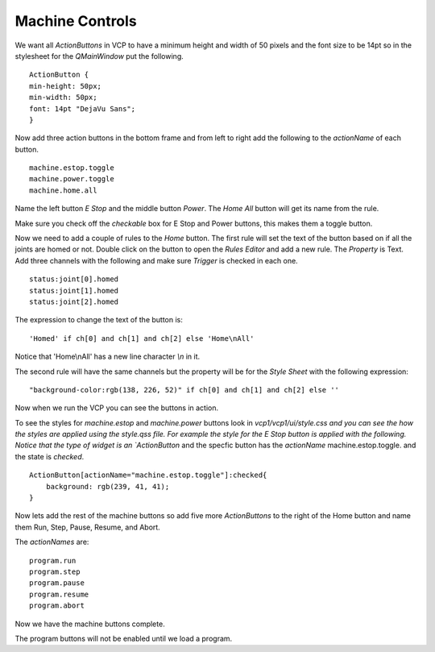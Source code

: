================
Machine Controls
================

We want all `ActionButtons` in VCP to have a minimum height and width of 50
pixels and the font size to be 14pt so in the stylesheet for the `QMainWindow`
put the following.
::

    ActionButton {
    min-height: 50px;
    min-width: 50px;
    font: 14pt "DejaVu Sans";
    }

.. image:: images/vcp1-designer-08.png
   :align: center
   :scale: 40 %

Now add three action buttons in the bottom frame and from left to right add the
following to the `actionName` of each button.
::

    machine.estop.toggle
    machine.power.toggle
    machine.home.all


Name the left button `E Stop` and the middle button `Power`. The `Home All`
button will get its name from the rule.

Make sure you check off the `checkable` box for E Stop and Power buttons, this
makes them a toggle button.

Now we need to add a couple of rules to the `Home` button. The first rule will
set the text of the button based on if all the joints are homed or not. Double
click on the button to open the `Rules Editor` and add a new rule. The
`Property` is Text. Add three channels with the following and make sure
`Trigger` is checked in each one.
::

    status:joint[0].homed
    status:joint[1].homed
    status:joint[2].homed

The expression to change the text of the button is::

    'Homed' if ch[0] and ch[1] and ch[2] else 'Home\nAll'

Notice that 'Home\\nAll' has a new line character `\\n` in it.

.. image:: images/vcp1-designer-09.png
   :align: center
   :scale: 40 %

The second rule will have the same channels but the property will be for the
`Style Sheet` with the following expression::

    "background-color:rgb(138, 226, 52)" if ch[0] and ch[1] and ch[2] else ''

.. image:: images/vcp1-designer-10.png
   :align: center
   :scale: 40 %

Now when we run the VCP you can see the buttons in action.

.. image:: images/vcp1-run-04.png
   :align: center
   :scale: 60 %

To see the styles for `machine.estop` and `machine.power` buttons look in
`vcp1/vcp1/ui/style.css and you can see the how the styles are applied using the
style.qss file. For example the style for the E Stop button is applied with the
following. Notice that the type of widget is an `ActionButton` and the specfic
button has the `actionName` machine.estop.toggle. and the state is `checked`.
::

    ActionButton[actionName="machine.estop.toggle"]:checked{
        background: rgb(239, 41, 41);
    }

Now lets add the rest of the machine buttons so add five more `ActionButtons` to
the right of the Home button and name them Run, Step, Pause, Resume, and Abort.

The `actionNames` are::

    program.run
    program.step
    program.pause
    program.resume
    program.abort

Now we have the machine buttons complete.

.. image:: images/vcp1-run-05.png
   :align: center
   :scale: 60 %

The program buttons will not be enabled until we load a program.
